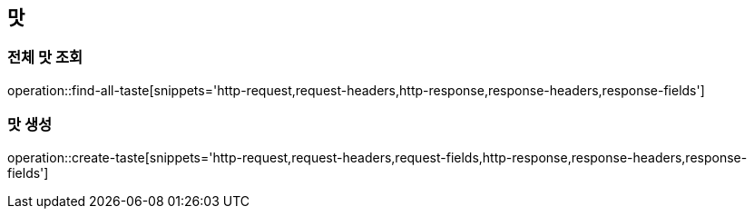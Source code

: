== 맛

=== 전체 맛 조회

operation::find-all-taste[snippets='http-request,request-headers,http-response,response-headers,response-fields']

=== 맛 생성

operation::create-taste[snippets='http-request,request-headers,request-fields,http-response,response-headers,response-fields']